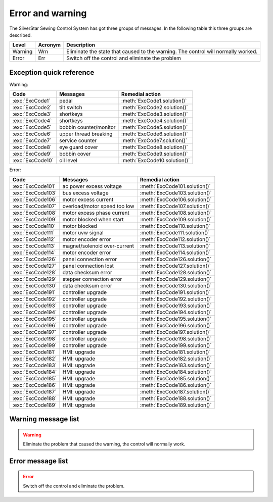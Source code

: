 .. _err_wrn_msg:

=================
Error and warning
=================

The SilverStar Sewing Control System has got three groups of messages. 
In the following table this three groups are described.

+---------+---------+-------------------------------------------------------+
| Level   | Acronym | Description                                           |      
+=========+=========+=======================================================+
| Warning | Wrn     | Eliminate the state that caused to the warning.       |
|         |         | The control will normally worked.                     |
+---------+---------+-------------------------------------------------------+
| Error   | Err     | Switch off the control and eliminate the problem      |
+---------+---------+-------------------------------------------------------+

Exception quick reference
=========================

Warning:

================= ============================= =============================
Code              Messages                      Remedial action
================= ============================= =============================
:exc:`ExcCode1`   pedal                         :meth:`ExcCode1.solution()`
:exc:`ExcCode2`   tilt switch                   :meth:`ExcCode2.solution()`
:exc:`ExcCode3`   shortkeys                     :meth:`ExcCode3.solution()`
:exc:`ExcCode4`   shortkeys                     :meth:`ExcCode4.solution()`
:exc:`ExcCode5`   bobbin counter/monitor        :meth:`ExcCode5.solution()`
:exc:`ExcCode6`   upper thread breaking         :meth:`ExcCode6.solution()`
:exc:`ExcCode7`   service counter               :meth:`ExcCode7.solution()`
:exc:`ExcCode8`   eye guard cover               :meth:`ExcCode8.solution()`
:exc:`ExcCode9`   bobbin cover                  :meth:`ExcCode9.solution()`
:exc:`ExcCode10`  oil level                     :meth:`ExcCode10.solution()`
================= ============================= =============================

Error:

================= ============================= =============================
Code              Messages                      Remedial action
================= ============================= =============================
:exc:`ExcCode101` ac power excess voltage       :meth:`ExcCode101.solution()`
:exc:`ExcCode103` bus excess voltage            :meth:`ExcCode103.solution()`
:exc:`ExcCode106` motor excess current          :meth:`ExcCode106.solution()`
:exc:`ExcCode107` overload/motor speed too low  :meth:`ExcCode107.solution()`
:exc:`ExcCode108` motor excess phase current    :meth:`ExcCode108.solution()`
:exc:`ExcCode109` motor blocked when start      :meth:`ExcCode109.solution()`
:exc:`ExcCode110` motor blocked                 :meth:`ExcCode110.solution()`
:exc:`ExcCode111` motor uvw signal              :meth:`ExcCode111.solution()`
:exc:`ExcCode112` motor encoder error           :meth:`ExcCode112.solution()`
:exc:`ExcCode113` magnet/solenoid over-current  :meth:`ExcCode113.solution()`
:exc:`ExcCode114` motor encoder error           :meth:`ExcCode114.solution()`
:exc:`ExcCode126` panel connection error        :meth:`ExcCode126.solution()`
:exc:`ExcCode127` panel connection lost         :meth:`ExcCode127.solution()`
:exc:`ExcCode128` data checksum error           :meth:`ExcCode128.solution()`
:exc:`ExcCode129` stepper connection error      :meth:`ExcCode129.solution()`
:exc:`ExcCode130` data checksum error           :meth:`ExcCode130.solution()`
:exc:`ExcCode191` controller upgrade            :meth:`ExcCode191.solution()`
:exc:`ExcCode192` controller upgrade            :meth:`ExcCode192.solution()`
:exc:`ExcCode193` controller upgrade            :meth:`ExcCode193.solution()`
:exc:`ExcCode194` controller upgrade            :meth:`ExcCode194.solution()`
:exc:`ExcCode195` controller upgrade            :meth:`ExcCode195.solution()`
:exc:`ExcCode196` controller upgrade            :meth:`ExcCode196.solution()`
:exc:`ExcCode197` controller upgrade            :meth:`ExcCode197.solution()`
:exc:`ExcCode198` controller upgrade            :meth:`ExcCode198.solution()`
:exc:`ExcCode199` controller upgrade            :meth:`ExcCode199.solution()`
:exc:`ExcCode181` HMI: upgrade                  :meth:`ExcCode181.solution()`
:exc:`ExcCode182` HMI: upgrade                  :meth:`ExcCode182.solution()`
:exc:`ExcCode183` HMI: upgrade                  :meth:`ExcCode183.solution()`
:exc:`ExcCode184` HMI: upgrade                  :meth:`ExcCode184.solution()`
:exc:`ExcCode185` HMI: upgrade                  :meth:`ExcCode185.solution()`
:exc:`ExcCode186` HMI: upgrade                  :meth:`ExcCode186.solution()`
:exc:`ExcCode187` HMI: upgrade                  :meth:`ExcCode187.solution()`
:exc:`ExcCode188` HMI: upgrade                  :meth:`ExcCode188.solution()`
:exc:`ExcCode189` HMI: upgrade                  :meth:`ExcCode189.solution()`
================= ============================= =============================

Warning message list
====================

.. warning:: 
   Eliminate the problem that caused the warning, the control will normally work.

.. exception:: ExcCode1

   Pedal warning

   .. method:: solution()

      | The pedal must be released when switching on;
      | The pedal type must be set correctly when using standing pedal;
      | Replace the pedal.

.. exception:: ExcCode2

   Tilt switch warning
   
   .. method:: solution()  

      | The warning will be cleared when the machine is back to the normal position;
      | Check the tipping sensor on the machine  

.. exception:: ExcCode3 
   
   Shortkey warning
   
   .. method:: solution()

      The short key must be released when switching on

.. exception:: ExcCode4 
   
   Shortkey warning
   
   .. method:: solution()

      The short key must be released when switching on

.. exception:: ExcCode5 
   
   Bobbin counter warning
   
   .. method:: solution()

      Replace the bobbin, press back key to clear warning

.. exception:: ExcCode6 
   
   Upper thread breaking warning
   
   .. method:: solution()

      | The upper thread is broken;
      | Check the sensor of upper thread.

.. exception:: ExcCode7 
   
   Service counter warning
   
   .. method:: solution()

      Make a service maintenance, press back key to clear warning

.. exception:: ExcCode8 
   
   Eye guard cover warning 
   
   .. method:: solution()

      | Put eye guard cover back in place;
      | Check the sensor of eye guard.

.. exception:: ExcCode9 
   
   Bobbin cover warning

   .. method:: solution()

      | Close the bobbin cover;
      | Check the sensor of bobbin cover;  

.. exception:: ExcCode10 
   
   Oil level warning

   .. method:: solution()

      Check oil

Error message list
==================

.. error:: 
   Switch off the control and eliminate the problem.

.. exception:: ExcCode101 
   
   AC power supply voltage is too high
   
   .. method:: solution()

      | Check the ac voltage;
      | Replace the controller.

.. exception:: ExcCode103 
   
   Bus voltage is too high
   
   .. method:: solution()

      | Check the brake circuit, replace the brake resistor;
      | Replace the controller.

.. exception:: ExcCode106 
   
   The bus current is too high
   
   .. method:: solution()

      | Check the motor encoder connection;
      | Check if the right :term:`MACHINE ID` is seted;
      | Replace the controller;

.. exception:: ExcCode107 
   
   Overload, the speed of main motor is too low

   .. method:: solution()

      | The shaft is blocked;
      | The material is too thick.

.. exception:: ExcCode108 
   
   Overload, the current command of main motor exceeds the maximum value

   .. method:: solution()

      | The shaft is blocked;
      | The material is too thick.

.. exception:: ExcCode109 
   
   The main motor starts failed

   .. method:: solution()

      | Restart the machine from where the sewing material is thinner;
      | The shaft is blocked;
      | The material is too thick.

.. exception:: ExcCode110
   
   The synchronizer signal is not detected
   
   .. method:: solution()

      | Check the synchronizaer signal;
      | The shaft is blocked;
      | The material is too thick.

.. exception:: ExcCode111
   
   Motor UVW signal is abnormal

   .. method:: solution()

      | Check the UVW signal;
      | Replace motor encoder

.. exception:: ExcCode112
   
   The motor synchronization signal cannot be detected for a long time after 
   step on the pedal.
   
   .. method:: solution()

      | Check the synchronizaer signal;
      | Replace motor encoder.

.. exception:: ExcCode113
   
   The solenoid current is too high

   .. method:: solution()

      | Check the solenoid;
      | Replace the controller or solenoid;

.. exception:: ExcCode114
   
   Abnormal value of motor angle
   
   .. method:: solution()

      | Check the motor encoder connection;
      | Check the hall sensor;

.. exception:: ExcCode126
   
   The paramter synchronization is failed

   .. method:: solution()

      | Check the panel connection;
      | Restart the control box

.. exception:: ExcCode127
   
   The panel is reconnected when some special mode
   
   .. method:: solution()

      Restart the controlbox

.. exception:: ExcCode128
   
   Parameters verified failed

   .. method:: solution()

      | Restart the controlbox;
      | Update software.

.. exception:: ExcCode129
   
   The step drive communication failed

   .. method:: solution()

      | Restart the controlbox;
      | Check the communication cable.

.. exception:: ExcCode130
   
   Parameters version verified failed

   .. method:: solution()

      Update the software of controlbox or panel.

.. exception:: ExcCode191
   
   Controller upgrade files data error: wrong file
   
   .. method:: solution()

      Update software

.. exception:: ExcCode192
   
   Controller upgrade files data error: wrong page

   .. method:: solution()

      Copy the upgrade files and update again

.. exception:: ExcCode193
   
   Controller upgrade files data error: verification failed

   .. method:: solution()

      Copy the upgrade files and update again

.. exception:: ExcCode194
   
   Controller upgrade files data error: wrong size

   .. method:: solution()

      Copy the upgrade files and update again

.. exception:: ExcCode195
   
   Controller upgrade files data error: start address

   .. method:: solution()

      Copy the upgrade files and update again

.. exception:: ExcCode196
   
   Controller upgrade files data error: model not match

   .. method:: solution()

      Copy the upgrade files and update again

.. exception:: ExcCode197
   
   Controller upgrade files not exist

   .. method:: solution()

      Copy the upgrade files and update again

.. exception:: ExcCode198
   
   Communication timeout when upgrade the controller

   .. method:: solution()

      check wire connection and update again

.. exception:: ExcCode199
   
   No USB drive detected

   .. method:: solution()

      Reinsert the USB disk and update again

.. exception:: ExcCode181
   
   Wrong panel software

   .. method:: solution()

      Update software

.. exception:: ExcCode182
   
   Panel upgrade files data error: wrong page

   .. method:: solution()

      Copy the upgrade files and update again

.. exception:: ExcCode183
   
   Panel upgrade files data error: verification failed

   .. method:: solution()

      Copy the upgrade files and update again

.. exception:: ExcCode184
   
   Panel upgrade files data error: wrong size

   .. method:: solution()

      Copy the upgrade files and update again

.. exception:: ExcCode185
   
   Panel upgrade files data error: wrong start address 

   .. method:: solution()

      Copy the upgrade files and update again

.. exception:: ExcCode186
   
   Panel upgrade files data error: model not match

   .. method:: solution()

      Copy the upgrade files and update again

.. exception:: ExcCode187
   
   Panel upgrade files not exist

   .. method:: solution()

      Copy the upgrade files and update again

.. exception:: ExcCode188
   
   Communication timeout when upgrade the panel

   .. method:: solution()

      check wire connection and update again

.. exception:: ExcCode189
   
   No USB drive detected

   .. method:: solution()

      Copy the upgrade files and update again
